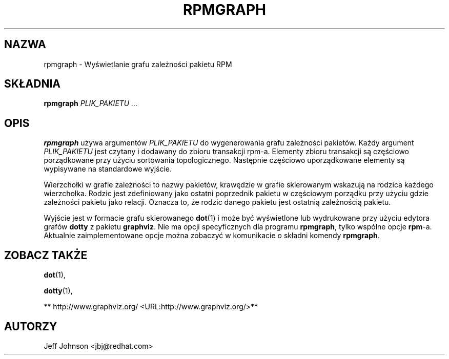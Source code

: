 .\" Automatically generated by Pandoc 2.9.2.1
.\"
.TH "RPMGRAPH" "8" "30 czerwca 2002" "" ""
.hy
.SH NAZWA
.PP
rpmgraph - Wy\[u015B]wietlanie grafu zale\[u017C]no\[u015B]ci pakietu
RPM
.SH SK\[/L]ADNIA
.PP
\f[B]rpmgraph\f[R] \f[I]PLIK_PAKIETU ...\f[R]
.SH OPIS
.PP
\f[B]rpmgraph\f[R] u\[u017C]ywa argument\['o]w \f[I]PLIK_PAKIETU\f[R] do
wygenerowania grafu zale\[u017C]no\[u015B]ci pakiet\['o]w.
Ka\[u017C]dy argument \f[I]PLIK_PAKIETU\f[R] jest czytany i dodawany do
zbioru transakcji rpm-a.
Elementy zbioru transakcji s\[u0105] cz\[u0119]\[u015B]ciowo
porz\[u0105]dkowane przy u\[u017C]yciu sortowania topologicznego.
Nast\[u0119]pnie cz\[u0119]\[u015B]ciowo uporz\[u0105]dkowane elementy
s\[u0105] wypisywane na standardowe wyj\[u015B]cie.
.PP
Wierzcho\[/l]ki w grafie zale\[u017C]no\[u015B]ci to nazwy pakiet\['o]w,
kraw\[u0119]dzie w grafie skierowanym wskazuj\[u0105] na rodzica
ka\[u017C]dego wierzcho\[/l]ka.
Rodzic jest zdefiniowany jako ostatni poprzednik pakietu w
cz\[u0119]\[u015B]ciowym porz\[u0105]dku przy u\[u017C]yciu gdzie
zale\[u017C]no\[u015B]ci pakietu jako relacji.
Oznacza to, \[u017C]e rodzic danego pakietu jest ostatni\[u0105]
zale\[u017C]no\[u015B]ci\[u0105] pakietu.
.PP
Wyj\[u015B]cie jest w formacie grafu skierowanego \f[B]dot\f[R](1) i
mo\[u017C]e by\['c] wy\[u015B]wietlone lub wydrukowane przy
u\[u017C]yciu edytora graf\['o]w \f[B]dotty\f[R] z pakietu
\f[B]graphviz\f[R].
Nie ma opcji specyficznych dla programu \f[B]rpmgraph\f[R], tylko
wsp\['o]lne opcje \f[B]rpm\f[R]-a.
Aktualnie zaimplementowane opcje mo\[u017C]na zobaczy\['c] w komunikacie
o sk\[/l]adni komendy \f[B]rpmgraph\f[R].
.SH ZOBACZ TAK\[u017B]E
.PP
\f[B]dot\f[R](1),
.PP
\f[B]dotty\f[R](1),
.PP
** http://www.graphviz.org/ <URL:http://www.graphviz.org/>**
.SH AUTORZY
.PP
Jeff Johnson <jbj\[at]redhat.com>

